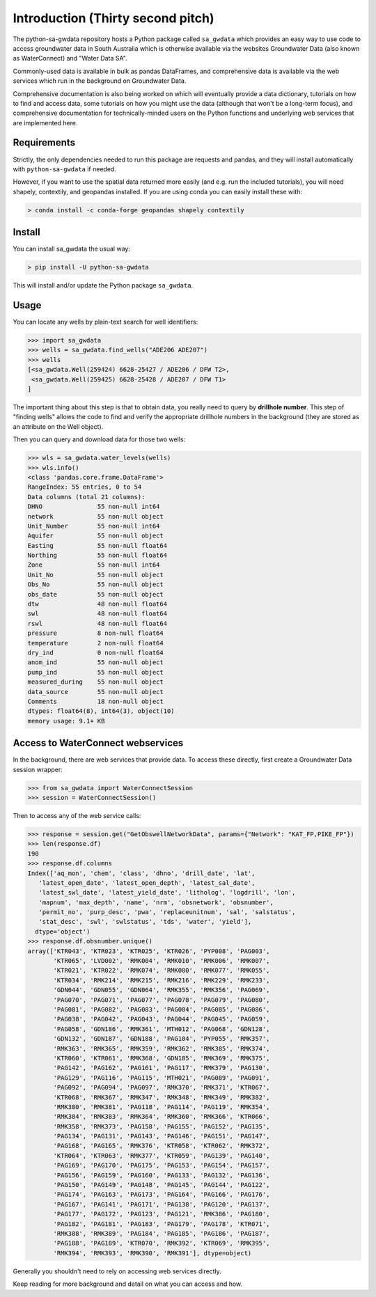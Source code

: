 Introduction (Thirty second pitch)
==================================

The python-sa-gwdata repository hosts a Python package called ``sa_gwdata``
which provides an easy way to use code to access groundwater data in
South Australia which is otherwise available via the websites Groundwater Data
(also known as WaterConnect) and "Water Data SA".

Commonly-used data is available in bulk as pandas DataFrames, and comprehensive
data is available via the web services which run in the background on
Groundwater Data.

Comprehensive documentation is also being worked on which will eventually
provide a data dictionary, tutorials on how to find and access data,
some tutorials on how you might use the data (although that won't be
a long-term focus), and comprehensive documentation for technically-minded
users on the Python functions and underlying web services that are 
implemented here.

Requirements
~~~~~~~~~~~~~

Strictly, the only dependencies needed to run this package are 
requests and pandas, and they will install automatically with ``python-sa-gwdata``
if needed.

However, if you want to use the spatial data returned
more easily (and e.g. run the included tutorials), you will need shapely,
contextily, and geopandas installed. 
If you are using conda you can easily install these with:

.. code-block:: powershell

    > conda install -c conda-forge geopandas shapely contextily

Install
~~~~~~~~~~

You can install sa_gwdata the usual way:

.. code-block:: powershell

    > pip install -U python-sa-gwdata

This will install and/or update the Python package ``sa_gwdata``.

Usage
~~~~~

You can locate any wells by plain-text search for well identifiers:

.. code-block:: python

    >>> import sa_gwdata
    >>> wells = sa_gwdata.find_wells("ADE206 ADE207")
    >>> wells
    [<sa_gwdata.Well(259424) 6628-25427 / ADE206 / DFW T2>,
     <sa_gwdata.Well(259425) 6628-25428 / ADE207 / DFW T1>
    ]

The important thing about this step is that to obtain data, you really need to
query by **drillhole number**. This step of "finding wells" allows the code
to find and verify the appropriate drillhole numbers in the background (they
are stored as an attribute on the Well object).

Then you can query and download data for those two wells:

.. code-block:: python

    >>> wls = sa_gwdata.water_levels(wells)
    >>> wls.info()
    <class 'pandas.core.frame.DataFrame'>
    RangeIndex: 55 entries, 0 to 54
    Data columns (total 21 columns):
    DHNO               55 non-null int64
    network            55 non-null object
    Unit_Number        55 non-null int64
    Aquifer            55 non-null object
    Easting            55 non-null float64
    Northing           55 non-null float64
    Zone               55 non-null int64
    Unit_No            55 non-null object
    Obs_No             55 non-null object
    obs_date           55 non-null object
    dtw                48 non-null float64
    swl                48 non-null float64
    rswl               48 non-null float64
    pressure           8 non-null float64
    temperature        2 non-null float64
    dry_ind            0 non-null float64
    anom_ind           55 non-null object
    pump_ind           55 non-null object
    measured_during    55 non-null object
    data_source        55 non-null object
    Comments           18 non-null object
    dtypes: float64(8), int64(3), object(10)
    memory usage: 9.1+ KB

Access to WaterConnect webservices
~~~~~~~~~~~~~~~~~~~~~~~~~~~~~~~~~~

In the background, there are web services that provide data. To access these
directly, first create a Groundwater Data session wrapper:

.. code-block:: python

    >>> from sa_gwdata import WaterConnectSession
    >>> session = WaterConnectSession()

Then to access any of the web service calls:

.. code-block:: python

    >>> response = session.get("GetObswellNetworkData", params={"Network": "KAT_FP,PIKE_FP"})
    >>> len(response.df)
    190
    >>> response.df.columns
    Index(['aq_mon', 'chem', 'class', 'dhno', 'drill_date', 'lat',
       'latest_open_date', 'latest_open_depth', 'latest_sal_date',
       'latest_swl_date', 'latest_yield_date', 'litholog', 'logdrill', 'lon',
       'mapnum', 'max_depth', 'name', 'nrm', 'obsnetwork', 'obsnumber',
       'permit_no', 'purp_desc', 'pwa', 'replaceunitnum', 'sal', 'salstatus',
       'stat_desc', 'swl', 'swlstatus', 'tds', 'water', 'yield'],
      dtype='object')
    >>> response.df.obsnumber.unique()
    array(['KTR043', 'KTR023', 'KTR025', 'KTR026', 'PYP008', 'PAG003',
           'KTR065', 'LVD002', 'RMK004', 'RMK010', 'RMK006', 'RMK007',
           'KTR021', 'KTR022', 'RMK074', 'RMK080', 'RMK077', 'RMK055',
           'KTR034', 'RMK214', 'RMK215', 'RMK216', 'RMK229', 'RMK233',
           'GDN044', 'GDN055', 'GDN064', 'RMK355', 'RMK356', 'PAG069',
           'PAG070', 'PAG071', 'PAG077', 'PAG078', 'PAG079', 'PAG080',
           'PAG081', 'PAG082', 'PAG083', 'PAG084', 'PAG085', 'PAG086',
           'PAG038', 'PAG042', 'PAG043', 'PAG044', 'PAG045', 'PAG059',
           'PAG058', 'GDN186', 'RMK361', 'MTH012', 'PAG068', 'GDN128',
           'GDN132', 'GDN187', 'GDN188', 'PAG104', 'PYP055', 'RMK357',
           'RMK363', 'RMK365', 'RMK359', 'RMK362', 'RMK385', 'RMK374',
           'KTR060', 'KTR061', 'RMK368', 'GDN185', 'RMK369', 'RMK375',
           'PAG142', 'PAG162', 'PAG161', 'PAG117', 'RMK379', 'PAG130',
           'PAG129', 'PAG116', 'PAG115', 'MTH021', 'PAG089', 'PAG091',
           'PAG092', 'PAG094', 'PAG097', 'RMK370', 'RMK371', 'KTR067',
           'KTR068', 'RMK367', 'RMK347', 'RMK348', 'RMK349', 'RMK382',
           'RMK380', 'RMK381', 'PAG118', 'PAG114', 'PAG119', 'RMK354',
           'RMK384', 'RMK383', 'RMK364', 'RMK360', 'RMK366', 'KTR066',
           'RMK358', 'RMK373', 'PAG158', 'PAG155', 'PAG152', 'PAG135',
           'PAG134', 'PAG131', 'PAG143', 'PAG146', 'PAG151', 'PAG147',
           'PAG168', 'PAG165', 'RMK376', 'KTR058', 'KTR062', 'RMK372',
           'KTR064', 'KTR063', 'RMK377', 'KTR059', 'PAG139', 'PAG140',
           'PAG169', 'PAG170', 'PAG175', 'PAG153', 'PAG154', 'PAG157',
           'PAG156', 'PAG159', 'PAG160', 'PAG133', 'PAG132', 'PAG136',
           'PAG150', 'PAG149', 'PAG148', 'PAG145', 'PAG144', 'PAG122',
           'PAG174', 'PAG163', 'PAG173', 'PAG164', 'PAG166', 'PAG176',
           'PAG167', 'PAG141', 'PAG171', 'PAG138', 'PAG120', 'PAG137',
           'PAG177', 'PAG172', 'PAG123', 'PAG121', 'RMK386', 'PAG180',
           'PAG182', 'PAG181', 'PAG183', 'PAG179', 'PAG178', 'KTR071',
           'RMK388', 'RMK389', 'PAG184', 'PAG185', 'PAG186', 'PAG187',
           'PAG188', 'PAG189', 'KTR070', 'RMK392', 'KTR069', 'RMK395',
           'RMK394', 'RMK393', 'RMK390', 'RMK391'], dtype=object)

Generally you shouldn't need to rely on accessing web services directly.

Keep reading for more background and detail on what you can access and how.

.. For futher information, check out the `Jupyter Notebook tutorial
.. <https://github.com/kinverarity1/python-sa-gwdata/blob/master/notebooks/Tutorial%201%20-%20Use%20JSON%20calls%20to%20get%20data.ipynb>`__.